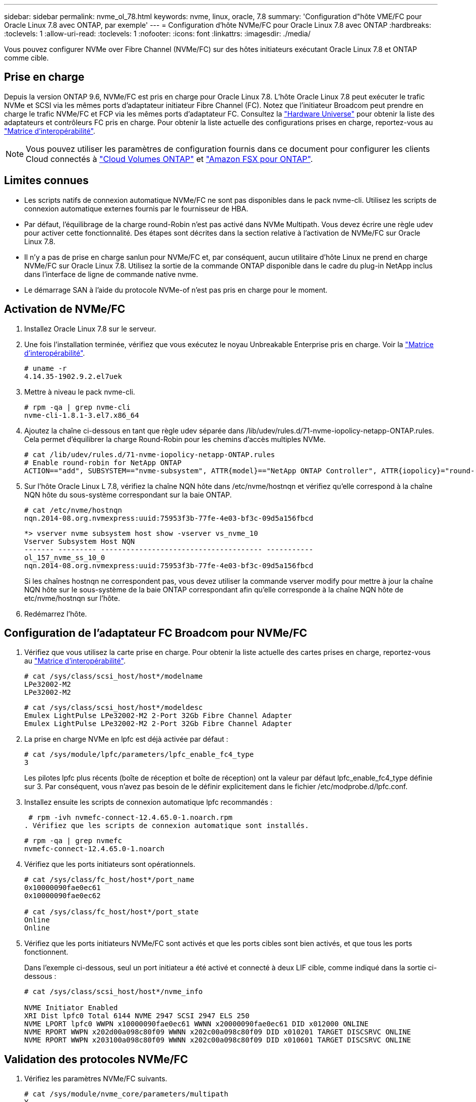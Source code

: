 ---
sidebar: sidebar 
permalink: nvme_ol_78.html 
keywords: nvme, linux, oracle, 7.8 
summary: 'Configuration d"hôte VME/FC pour Oracle Linux 7.8 avec ONTAP, par exemple' 
---
= Configuration d'hôte NVMe/FC pour Oracle Linux 7.8 avec ONTAP
:hardbreaks:
:toclevels: 1
:allow-uri-read: 
:toclevels: 1
:nofooter: 
:icons: font
:linkattrs: 
:imagesdir: ./media/


[role="lead"]
Vous pouvez configurer NVMe over Fibre Channel (NVMe/FC) sur des hôtes initiateurs exécutant Oracle Linux 7.8 et ONTAP comme cible.



== Prise en charge

Depuis la version ONTAP 9.6, NVMe/FC est pris en charge pour Oracle Linux 7.8. L'hôte Oracle Linux 7.8 peut exécuter le trafic NVMe et SCSI via les mêmes ports d'adaptateur initiateur Fibre Channel (FC). Notez que l'initiateur Broadcom peut prendre en charge le trafic NVMe/FC et FCP via les mêmes ports d'adaptateur FC. Consultez la link:https://hwu.netapp.com/Home/Index["Hardware Universe"^] pour obtenir la liste des adaptateurs et contrôleurs FC pris en charge. Pour obtenir la liste actuelle des configurations prises en charge, reportez-vous au link:https://mysupport.netapp.com/matrix/["Matrice d'interopérabilité"^].


NOTE: Vous pouvez utiliser les paramètres de configuration fournis dans ce document pour configurer les clients Cloud connectés à link:https://docs.netapp.com/us-en/cloud-manager-cloud-volumes-ontap/index.html["Cloud Volumes ONTAP"^] et link:https://docs.netapp.com/us-en/cloud-manager-fsx-ontap/index.html["Amazon FSX pour ONTAP"^].



== Limites connues

* Les scripts natifs de connexion automatique NVMe/FC ne sont pas disponibles dans le pack nvme-cli. Utilisez les scripts de connexion automatique externes fournis par le fournisseur de HBA.
* Par défaut, l'équilibrage de la charge round-Robin n'est pas activé dans NVMe Multipath. Vous devez écrire une règle udev pour activer cette fonctionnalité. Des étapes sont décrites dans la section relative à l'activation de NVMe/FC sur Oracle Linux 7.8.
* Il n'y a pas de prise en charge sanlun pour NVMe/FC et, par conséquent, aucun utilitaire d'hôte Linux ne prend en charge NVMe/FC sur Oracle Linux 7.8. Utilisez la sortie de la commande ONTAP disponible dans le cadre du plug-in NetApp inclus dans l'interface de ligne de commande native nvme.
* Le démarrage SAN à l'aide du protocole NVMe-of n'est pas pris en charge pour le moment.




== Activation de NVMe/FC

. Installez Oracle Linux 7.8 sur le serveur.
. Une fois l'installation terminée, vérifiez que vous exécutez le noyau Unbreakable Enterprise pris en charge. Voir la link:https://mysupport.netapp.com/matrix/["Matrice d'interopérabilité"^].
+
[listing]
----
# uname -r
4.14.35-1902.9.2.el7uek
----
. Mettre à niveau le pack nvme-cli.
+
[listing]
----
# rpm -qa | grep nvme-cli
nvme-cli-1.8.1-3.el7.x86_64
----
. Ajoutez la chaîne ci-dessous en tant que règle udev séparée dans /lib/udev/rules.d/71-nvme-iopolicy-netapp-ONTAP.rules. Cela permet d'équilibrer la charge Round-Robin pour les chemins d'accès multiples NVMe.
+
[listing]
----
# cat /lib/udev/rules.d/71-nvme-iopolicy-netapp-ONTAP.rules
# Enable round-robin for NetApp ONTAP
ACTION=="add", SUBSYSTEM=="nvme-subsystem", ATTR{model}=="NetApp ONTAP Controller", ATTR{iopolicy}="round-robin"
----
. Sur l'hôte Oracle Linux L 7.8, vérifiez la chaîne NQN hôte dans /etc/nvme/hostnqn et vérifiez qu'elle correspond à la chaîne NQN hôte du sous-système correspondant sur la baie ONTAP.
+
[listing]
----
# cat /etc/nvme/hostnqn
nqn.2014-08.org.nvmexpress:uuid:75953f3b-77fe-4e03-bf3c-09d5a156fbcd
----
+
[listing]
----
*> vserver nvme subsystem host show -vserver vs_nvme_10
Vserver Subsystem Host NQN
------- --------- -------------------------------------- -----------
ol_157_nvme_ss_10_0
nqn.2014-08.org.nvmexpress:uuid:75953f3b-77fe-4e03-bf3c-09d5a156fbcd
----
+
Si les chaînes +hostnqn+ ne correspondent pas, vous devez utiliser la commande vserver modify pour mettre à jour la chaîne NQN hôte sur le sous-système de la baie ONTAP correspondant afin qu'elle corresponde à la chaîne NQN hôte de etc/nvme/hostnqn sur l'hôte.

. Redémarrez l'hôte.




== Configuration de l'adaptateur FC Broadcom pour NVMe/FC

. Vérifiez que vous utilisez la carte prise en charge. Pour obtenir la liste actuelle des cartes prises en charge, reportez-vous au link:https://mysupport.netapp.com/matrix/["Matrice d'interopérabilité"^].
+
[listing]
----
# cat /sys/class/scsi_host/host*/modelname
LPe32002-M2
LPe32002-M2
----
+
[listing]
----
# cat /sys/class/scsi_host/host*/modeldesc
Emulex LightPulse LPe32002-M2 2-Port 32Gb Fibre Channel Adapter
Emulex LightPulse LPe32002-M2 2-Port 32Gb Fibre Channel Adapter
----
. La prise en charge NVMe en lpfc est déjà activée par défaut :
+
[listing]
----
# cat /sys/module/lpfc/parameters/lpfc_enable_fc4_type
3
----
+
Les pilotes lpfc plus récents (boîte de réception et boîte de réception) ont la valeur par défaut lpfc_enable_fc4_type définie sur 3. Par conséquent, vous n'avez pas besoin de le définir explicitement dans le fichier /etc/modprobe.d/lpfc.conf.

. Installez ensuite les scripts de connexion automatique lpfc recommandés :
+
 # rpm -ivh nvmefc-connect-12.4.65.0-1.noarch.rpm
. Vérifiez que les scripts de connexion automatique sont installés.
+
[listing]
----
# rpm -qa | grep nvmefc
nvmefc-connect-12.4.65.0-1.noarch
----
. Vérifiez que les ports initiateurs sont opérationnels.
+
[listing]
----
# cat /sys/class/fc_host/host*/port_name
0x10000090fae0ec61
0x10000090fae0ec62

# cat /sys/class/fc_host/host*/port_state
Online
Online
----
. Vérifiez que les ports initiateurs NVMe/FC sont activés et que les ports cibles sont bien activés, et que tous les ports fonctionnent.
+
Dans l'exemple ci-dessous, seul un port initiateur a été activé et connecté à deux LIF cible, comme indiqué dans la sortie ci-dessous :

+
[listing]
----
# cat /sys/class/scsi_host/host*/nvme_info

NVME Initiator Enabled
XRI Dist lpfc0 Total 6144 NVME 2947 SCSI 2947 ELS 250
NVME LPORT lpfc0 WWPN x10000090fae0ec61 WWNN x20000090fae0ec61 DID x012000 ONLINE
NVME RPORT WWPN x202d00a098c80f09 WWNN x202c00a098c80f09 DID x010201 TARGET DISCSRVC ONLINE
NVME RPORT WWPN x203100a098c80f09 WWNN x202c00a098c80f09 DID x010601 TARGET DISCSRVC ONLINE
----




== Validation des protocoles NVMe/FC

. Vérifiez les paramètres NVMe/FC suivants.
+
[listing]
----
# cat /sys/module/nvme_core/parameters/multipath
Y
----
+
[listing]
----
# cat /sys/class/nvme-subsystem/nvme-subsys*/model
NetApp ONTAP Controller
NetApp ONTAP Controller
----
+
[listing]
----
# cat /sys/class/nvme-subsystem/nvme-subsys*/iopolicy
round-robin
round-robin
----
+
Dans l'exemple ci-dessus, deux espaces de noms sont mappés à l'hôte Oracle Linux 7.8 ANA. Ces LIF sont visibles via quatre LIF cibles : deux LIF de nœud local et deux autres LIF de nœud partenaire/distant. Cette configuration s'affiche sous la forme de deux chemins ANA optimisés et de deux chemins ANA inaccessibles pour chaque espace de noms de l'hôte.

. Vérifier que les espaces de noms sont créés.
+
[listing]
----
# nvme list
Node SN Model Namespace Usage Format FW Rev
---------------- -------------------- -----------------------
/dev/nvme0n1 80BADBKnB/JvAAAAAAAC NetApp ONTAP Controller 1 53.69 GB / 53.69 GB 4 KiB + 0 B FFFFFFFF
----
. Vérifiez le statut des chemins ANA.
+
[listing]
----
# nvme list-subsys/dev/nvme0n1
Nvme-subsysf0 – NQN=nqn.1992-08.com.netapp:sn.341541339b9511e8a9b500a098c80f09:subsystem.ol_157_nvme_ss_10_0
\
+- nvme0 fc traddr=nn-0x202c00a098c80f09:pn-0x202d00a098c80f09 host_traddr=nn-0x20000090fae0ec61:pn-0x10000090fae0ec61 live optimized
+- nvme1 fc traddr=nn-0x207300a098dfdd91:pn-0x207600a098dfdd91 host_traddr=nn-0x200000109b1c1204:pn-0x100000109b1c1204 live inaccessible
+- nvme2 fc traddr=nn-0x207300a098dfdd91:pn-0x207500a098dfdd91 host_traddr=nn-0x200000109b1c1205:pn-0x100000109b1c1205 live optimized
+- nvme3 fc traddr=nn-0x207300a098dfdd91:pn-0x207700a098dfdd91 host traddr=nn-0x200000109b1c1205:pn-0x100000109b1c1205 live inaccessible
----
. Vérifier le plug-in NetApp pour les systèmes ONTAP.
+
[listing]
----
# nvme netapp ontapdevices -o column
Device   Vserver  Namespace Path             NSID   UUID   Size
-------  -------- -------------------------  ------ ----- -----
/dev/nvme0n1   vs_nvme_10       /vol/rhel_141_vol_10_0/ol_157_ns_10_0    1        55baf453-f629-4a18-9364-b6aee3f50dad   53.69GB

# nvme netapp ontapdevices -o json
{
   "ONTAPdevices" : [
   {
        Device" : "/dev/nvme0n1",
        "Vserver" : "vs_nvme_10",
        "Namespace_Path" : "/vol/rhel_141_vol_10_0/ol_157_ns_10_0",
         "NSID" : 1,
         "UUID" : "55baf453-f629-4a18-9364-b6aee3f50dad",
         "Size" : "53.69GB",
         "LBA_Data_Size" : 4096,
         "Namespace_Size" : 13107200
    }
]
----




== Activation d'une taille d'E/S de 1 Mo pour Broadcom NVMe/FC

ONTAP signale une taille de transfert MAX Data (MDT) de 8 dans les données Identify Controller. La taille maximale des demandes d'E/S peut donc atteindre 1 Mo. Pour émettre des demandes d'E/S d'une taille de 1 Mo pour un hôte Broadcom NVMe/FC, augmentez la `lpfc` valeur du `lpfc_sg_seg_cnt` paramètre à 256 par rapport à la valeur par défaut 64.


NOTE: Ces étapes ne s'appliquent pas aux hôtes NVMe/FC Qlogic.

.Étapes
. Réglez le `lpfc_sg_seg_cnt` paramètre sur 256 :
+
[listing]
----
cat /etc/modprobe.d/lpfc.conf
----
+
[listing]
----
options lpfc lpfc_sg_seg_cnt=256
----
. Exécutez `dracut -f` la commande et redémarrez l'hôte.
. Vérifier que la valeur de `lpfc_sg_seg_cnt` est 256 :
+
[listing]
----
cat /sys/module/lpfc/parameters/lpfc_sg_seg_cnt
----

